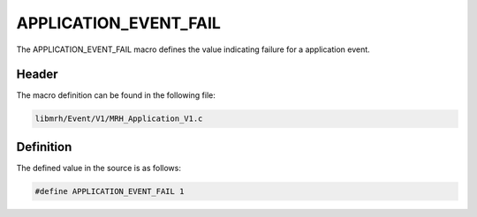 APPLICATION_EVENT_FAIL
======================
The APPLICATION_EVENT_FAIL macro defines the value indicating 
failure for a application event.

Header
------
The macro definition can be found in the following file:

.. code-block:: c

    libmrh/Event/V1/MRH_Application_V1.c


Definition
----------
The defined value in the source is as follows:

.. code-block:: c

    #define APPLICATION_EVENT_FAIL 1